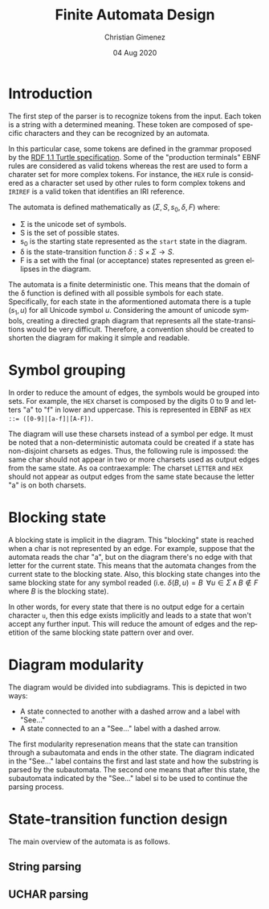 
* Introduction
The first step of the parser is to recognize tokens from the input. Each token is a string with a determined meaning. These token are composed of specific characters and they can be recognized by an automata.

In this particular case, some tokens are defined in the grammar proposed by the [[https://www.w3.org/TR/turtle/][RDF 1.1 Turtle specification]]. Some of the "production terminals" EBNF rules are considered as valid tokens whereas the rest are used to form a charater set for more complex tokens. For instance, the ~HEX~ rule is considered as a character set used by other rules to form complex tokens and ~IRIREF~ is a valid token that identifies an IRI reference.

The automata is defined mathematically as $(\Sigma, S, s_0, \delta, F)$ where:

- \Sigma is the unicode set of symbols.
- S is the set of possible states.
- s_0 is the starting state represented as the ~start~ state in the diagram.
- \delta is the state-transition function $\delta : S \times \Sigma \to S$.
- F is a set with the final (or acceptance) states represented as green ellipses in the diagram.

The automata is a finite deterministic one. This means that the domain of the \delta function is defined with all possible symbols for each state. Specifically, for each state in the aformentioned automata there is a tuple $(s_1, u)$ for all Unicode symbol $u$. Considering the amount of unicode symbols, creating a directed graph diagram that represents all the state-transitions would be very difficult. Therefore, a convention should be created to shorten the diagram for making it simple and readable.

* Symbol grouping
In order to reduce the amount of edges, the symbols would be grouped into sets. For example, the ~HEX~ charset is composed by the digits 0 to 9 and letters "a" to "f" in lower and uppercase. This is represented in EBNF as ~HEX ::= ([0-9]|[a-f]|[A-F])~. 

The diagram will use these charsets instead of a symbol per edge. It must be noted that a non-deterministic automata could be created if a state has non-disjoint charsets as edges. Thus, the following rule is impossed: the same char should not appear in two or more charsets used as output edges from the same state. As oa contraexample: The charset ~LETTER~ and ~HEX~ should not appear as output edges from the same state because the letter "a" is on both charsets.

* Blocking state
A blocking state is implicit in the diagram. This "blocking" state is reached when a char is not represented by an edge. For example, suppose that the automata reads the char "a", but on the diagram there's no edge with that letter for the current state. This means that the automata changes from the current state to the blocking state. Also, this blocking state changes into the same blocking state for any symbol readed (i.e. $\delta(B, u) = B \;\; \forall u \in \Sigma \, \land \, B \notin F$ where $B$ is the blocking state).

In other words, for every state that there is no output edge for a certain character ~u~, then this edge exists implicitly and leads to a state that won't accept any further input. This will reduce the amount of edges and the repetition of the same blocking state pattern over and over.

* Diagram modularity
The diagram would be divided into subdiagrams. This is depicted in two ways:

- A state connected to another with a dashed arrow and a label with "See..."
- A state connected to an a "See..." label with a dashed arrow.

The first modularity represenation means that the state can transition through a subautomata and ends in the other state. The diagram indicated in the "See..." label contains the first and last state and how the substring is parsed by the subautomata. The second one means that after this state, the subautomata indicated by the "See..." label si to be used to continue the parsing process.

* State-transition function design
The main overview of the automata is as follows.

[[file:automata.png]]

** String parsing
[[file:string.png]]

** UCHAR parsing
[[file:uchars.png]]

* Meta     :noexport:

  # ----------------------------------------------------------------------
  #+TITLE:  Finite Automata Design
  #+AUTHOR: Christian Gimenez
  #+DATE:   04 Aug 2020
  #+EMAIL:
  #+DESCRIPTION: 
  #+KEYWORDS: 

  #+STARTUP: inlineimages hidestars content hideblocks entitiespretty
  #+STARTUP: indent fninline latexpreview

  #+OPTIONS: H:3 num:t toc:t \n:nil @:t ::t |:t ^:{} -:t f:t *:t <:t
  #+OPTIONS: TeX:t LaTeX:t skip:nil d:nil todo:t pri:nil tags:not-in-toc
  #+OPTIONS: tex:imagemagick

  #+TODO: TODO(t!) CURRENT(c!) PAUSED(p!) | DONE(d!) CANCELED(C!@)

  # -- Export
  #+LANGUAGE: en
  #+LINK_UP:   
  #+LINK_HOME: 
  #+EXPORT_SELECT_TAGS: export
  #+EXPORT_EXCLUDE_TAGS: noexport

  # -- HTML Export
  #+INFOJS_OPT: view:info toc:t ftoc:t ltoc:t mouse:underline buttons:t path:libs/org-info.js
  #+HTML_LINK_UP: index.html
  #+HTML_LINK_HOME: index.html
  #+XSLT:

  # -- For ox-twbs or HTML Export
  # #+HTML_HEAD: <link href="libs/bootstrap.min.css" rel="stylesheet">
  # -- -- LaTeX-CSS
  # #+HTML_HEAD: <link href="css/style-org.css" rel="stylesheet">

  # #+HTML_HEAD: <script src="libs/jquery.min.js"></script> 
  # #+HTML_HEAD: <script src="libs/bootstrap.min.js"></script>


  # -- LaTeX Export
  # #+LATEX_CLASS: article
  # -- -- Tikz
  # #+LATEX_HEADER: \usepackage{tikz}
  # #+LATEX_HEADER: \usetikzlibrary{shapes.geometric}
  # #+LATEX_HEADER: \usetikzlibrary{shapes.symbols}
  # #+LATEX_HEADER: \usetikzlibrary{positioning}
  # #+LATEX_HEADER: \usetikzlibrary{trees}

  # #+LATEX_HEADER_EXTRA:

  # Local Variables:
  # org-hide-emphasis-markers: t
  # org-use-sub-superscripts: "{}"
  # fill-column: 80
  # visual-line-fringe-indicators: t
  # ispell-local-dictionary: "british"
  # End:
